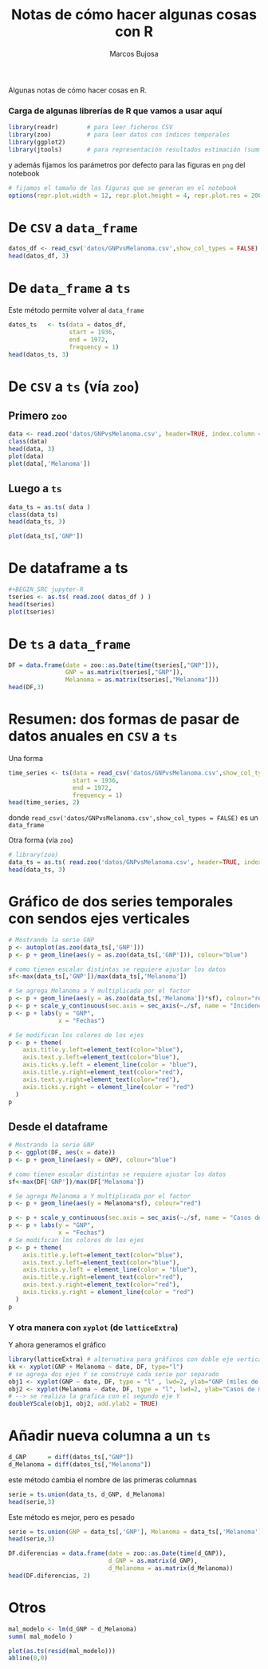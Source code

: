 #+TITLE: Notas de cómo hacer algunas cosas con R
#+author: Marcos Bujosa

#+OPTIONS: toc:nil

# +EXCLUDE_TAGS: pngoutput noexport

#+startup: shrink

#+LATEX_HEADER_EXTRA: \usepackage{lmodern}
#+LATEX_HEADER_EXTRA: \usepackage{tabularx}
#+LATEX_HEADER_EXTRA: \usepackage{booktabs}
# +LATEX_HEADER: \hypersetup{colorlinks=true, linkcolor=blue}

#+LATEX: \maketitle

# M-x jupyter-refresh-kernelspecs

#+OX-IPYNB-LANGUAGE: jupyter-R

#+attr_ipynb: (slideshow . ((slide_type . notes)))
#+BEGIN_SRC emacs-lisp :exports none :results silent
(use-package ox-ipynb
  :load-path (lambda () (expand-file-name "ox-ipynb" scimax-dir)))

(setq org-babel-default-header-args:jupyter-R
      '((:results . "value")
	(:session . "jupyter-R")
	(:kernel . "ir")
	(:pandoc . "t")
	(:exports . "both")
	(:cache .   "no")
	(:noweb . "no")
	(:hlines . "no")
	(:tangle . "no")
	(:eval . "never-export")))

(require 'jupyter-R)
;(require 'jupyter)

(org-babel-do-load-languages 'org-babel-load-languages org-babel-load-languages)

(add-to-list 'org-src-lang-modes '("jupyter-R" . R))
#+END_SRC


#+BEGIN_ABSTRACT
Algunas notas de cómo hacer cosas en R.
#+END_ABSTRACT

***  Carga de algunas librerías de R que vamos a usar aquí
   :PROPERTIES:
   :metadata: (slideshow . ((slide_type . notes)))
   :UNNUMBERED: t 
   :END:

# install.packages(c("readr", "latticeExtra", "tfarima"))
   
#+BEGIN_SRC jupyter-R :results silent :exports code
library(readr)        # para leer ficheros CSV
library(zoo)          # para leer datos con índices temporales
library(ggplot2)
library(jtools)       # para representación resultados estimación (summ)
#+END_SRC
#+attr_ipynb: (slideshow . ((slide_type . notes)))
y además fijamos los parámetros por defecto para las figuras en =png=
del notebook
#+attr_ipynb: (slideshow . ((slide_type . notes)))
#+BEGIN_SRC jupyter-R :results silent :exports code
# fijamos el tamaño de las figuras que se generan en el notebook
options(repr.plot.width = 12, repr.plot.height = 4, repr.plot.res = 200)
#+END_SRC



* De ~CSV~ a ~data_frame~

#+BEGIN_SRC jupyter-R
datos_df <- read_csv('datos/GNPvsMelanoma.csv',show_col_types = FALSE)
head(datos_df, 3)
#+END_SRC

#+RESULTS:
:RESULTS:
| obs   | GNP   | Melanoma |
|-------+-------+----------|
| <dbl> | <dbl> | <dbl>    |
| 1936  | 193.0 | 1.0      |
| 1937  | 203.2 | 0.8      |
| 1938  | 192.9 | 0.8      |
#+caption: A tibble: 3 × 3
:END:

* De ~data_frame~ a ~ts~

Este método permite volver al ~data_frame~

#+BEGIN_SRC jupyter-R
datos_ts   <- ts(data = datos_df,
                 start = 1936,
                 end = 1972,
                 frequency = 1)
head(datos_ts, 3)
#+END_SRC

#+RESULTS:
:RESULTS:
| obs  | GNP   | Melanoma |
|------+-------+----------|
| 1936 | 193.0 | 1.0      |
| 1937 | 203.2 | 0.8      |
| 1938 | 192.9 | 0.8      |
#+caption: A matrix: 3 × 3 of type dbl
:END:


* De ~CSV~ a ~ts~ (vía ~zoo~)
 
** Primero ~zoo~

#+BEGIN_SRC jupyter-R
data <- read.zoo('datos/GNPvsMelanoma.csv', header=TRUE, index.column = 1, sep=",", FUN = as.yearmon)
class(data)
head(data, 3)
plot(data)
plot(data[,'Melanoma'])
#+END_SRC

#+RESULTS:
:RESULTS:
'zoo'
:            GNP Melanoma
: ene 1936 193.0      1.0
: ene 1937 203.2      0.8
: ene 1938 192.9      0.8
#+attr_org: :width 1200 :height 400
[[./.ob-jupyter/830f097ae96cace5d8551bab02d80b0909167ec8.png]]
#+attr_org: :width 1200 :height 400
[[./.ob-jupyter/36ee1e6970faaee38291f3c39058cbbca9d90da2.png]]
:END:

** Luego a ~ts~

#+BEGIN_SRC jupyter-R
data_ts = as.ts( data )
class(data_ts)
head(data_ts, 3)

plot(data_ts[,'GNP'])
#+END_SRC

#+RESULTS:
:RESULTS:
1. 'mts'
2. 'ts'
3. 'matrix'
| GNP   | Melanoma |
|-------+----------|
| 193.0 | 1.0      |
| 203.2 | 0.8      |
| 192.9 | 0.8      |
#+caption: A matrix: 3 × 2 of type dbl
#+attr_org: :width 1200 :height 400
[[./.ob-jupyter/2faba2bd21f48f6ca00f34a3db03dd81b8a2356d.png]]
:END:



* De dataframe a ts


#+BEGIN_SRC jupyter-R
,#+BEGIN_SRC jupyter-R
tseries <- as.ts( read.zoo( datos_df ) )
head(tseries)
plot(tseries)
#+END_SRC

#+RESULTS:
:RESULTS:
| GNP   | Melanoma |
|-------+----------|
| 193.0 | 1.0      |
| 203.2 | 0.8      |
| 192.9 | 0.8      |
| 209.4 | 1.4      |
| 227.2 | 1.2      |
| 263.7 | 1.0      |
#+caption: A matrix: 6 × 2 of type dbl
#+attr_org: :width 1200 :height 400
[[./.ob-jupyter/5754f919bdc2564f8e6d8f8ee0681f5fe000ed0c.png]]
:END:

* De ~ts~ a ~data_frame~

#+BEGIN_SRC jupyter-R
DF = data.frame(date = zoo::as.Date(time(tseries[,"GNP"])),
                GNP = as.matrix(tseries[,"GNP"]),
                Melanoma = as.matrix(tseries[,"Melanoma"]))
head(DF,3)
#+END_SRC

#+RESULTS:
:RESULTS:
|   | date       | GNP   | Melanoma |
|---+------------+-------+----------|
|   | <date>     | <dbl> | <dbl>    |
| 1 | 1936-01-01 | 193.0 | 1.0      |
| 2 | 1937-01-01 | 203.2 | 0.8      |
| 3 | 1938-01-01 | 192.9 | 0.8      |
#+caption: A data.frame: 3 × 3
:END:

* Resumen: dos formas de pasar de datos anuales en ~CSV~ a ~ts~

Una forma
#+BEGIN_SRC jupyter-R
time_series <- ts(data = read_csv('datos/GNPvsMelanoma.csv',show_col_types = FALSE),
                  start = 1936,
                  end = 1972,
                  frequency = 1)
head(time_series, 2)
#+END_SRC

#+RESULTS:
:RESULTS:
|  obs |   GNP | Melanoma |
|------+-------+----------|
| 1936 | 193.0 |      1.0 |
| 1937 | 203.2 |      0.8 |
#+caption: A matrix: 2 × 3 of type dbl
:END:

donde =read_csv('datos/GNPvsMelanoma.csv',show_col_types = FALSE)= es un ~data_frame~


Otra forma (vía ~zoo~)
#+BEGIN_SRC jupyter-R
# library(zoo)
data_ts = as.ts( read.zoo('datos/GNPvsMelanoma.csv', header=TRUE, index.column = 1, sep=",", FUN = as.yearmon) )
head(data_ts, 3)
#+END_SRC

#+RESULTS:
:RESULTS:
| GNP   | Melanoma |
|-------+----------|
| 193.0 | 1.0      |
| 203.2 | 0.8      |
| 192.9 | 0.8      |
#+caption: A matrix: 3 × 2 of type dbl
:END:


* Gráfico de dos series temporales con sendos ejes verticales

#+BEGIN_SRC jupyter-R
# Mostrando la serie GNP
p <- autoplot(as.zoo(data_ts[,'GNP']))
p <- p + geom_line(aes(y = as.zoo(data_ts[,'GNP'])), colour="blue")

# como tienen escalar distintas se requiere ajustar los datos
sf<-max(data_ts[,'GNP'])/max(data_ts[,'Melanoma'])

# Se agrega Melanoma a Y multiplicada por el factor
p <- p + geom_line(aes(y = as.zoo(data_ts[,'Melanoma'])*sf), colour="red")
p <- p + scale_y_continuous(sec.axis = sec_axis(~./sf, name = "Incidencia casos de melanoma"))
p <- p + labs(y = "GNP",
              x = "Fechas")

# Se modifican los colores de los ejes
p <- p + theme(
    axis.title.y.left=element_text(color="blue"),
    axis.text.y.left=element_text(color="blue"),
    axis.ticks.y.left = element_line(color = "blue"),
    axis.title.y.right=element_text(color="red"),
    axis.text.y.right=element_text(color="red"),
    axis.ticks.y.right = element_line(color = "red")
  )
p
#+END_SRC

#+RESULTS:
:RESULTS:
#+attr_org: :width 1200 :height 400
[[./.ob-jupyter/b222b0f9346ec6bd7ee140e2bdaf4c330523f733.png]]
:END:

** Desde el dataframe

#+BEGIN_SRC jupyter-R
# Mostrando la serie GNP
p <- ggplot(DF, aes(x = date))
p <- p + geom_line(aes(y = GNP), colour="blue")

# como tienen escalar distintas se requiere ajustar los datos
sf<-max(DF['GNP'])/max(DF['Melanoma'])

# Se agrega Melanoma a Y multiplicada por el factor
p <- p + geom_line(aes(y = Melanoma*sf), colour="red")

p <- p + scale_y_continuous(sec.axis = sec_axis(~./sf, name = "Casos de melanoma"))
p <- p + labs(y = "GNP",
              x = "Fechas")
# Se modifican los colores de los ejes
p <- p + theme(
    axis.title.y.left=element_text(color="blue"),
    axis.text.y.left=element_text(color="blue"),
    axis.ticks.y.left = element_line(color = "blue"),
    axis.title.y.right=element_text(color="red"),
    axis.text.y.right=element_text(color="red"),
    axis.ticks.y.right = element_line(color = "red")
  )
p
#+END_SRC

#+RESULTS:
:RESULTS:
#+attr_org: :width 1200 :height 400
[[./.ob-jupyter/3be9906e34c3328f6897efbef175c3ed5e0e683b.png]]
:END:


*** Y otra manera con ~xyplot~ (de =latticeExtra=)

Y ahora generamos el gráfico
#+BEGIN_SRC jupyter-R
library(latticeExtra) # alternativa para gráficos con doble eje vertical (doubleYScale)
kk <- xyplot(GNP + Melanoma ~ date, DF, type="l")
# se agrega dos ejes Y se construye cada serie por separado
obj1 <- xyplot(GNP ~ date, DF, type = "l" , lwd=2, ylab="GNP (miles de millones de $)",  xlab="Years")
obj2 <- xyplot(Melanoma ~ date, DF, type = "l", lwd=2, ylab="Casos de melanoma")
# --> se realiza la grafica con el segundo eje Y
doubleYScale(obj1, obj2, add.ylab2 = TRUE)
#+END_SRC

#+RESULTS:
:RESULTS:
#+attr_org: :width 1200 :height 400
[[./.ob-jupyter/33e057f85f65c733c486361f74b08bc1e8d2c473.png]]
:END:




* Añadir nueva columna a un ~ts~


#+BEGIN_SRC jupyter-R
d_GNP      = diff(datos_ts[,"GNP"])
d_Melanoma = diff(datos_ts[,"Melanoma"])
#+END_SRC

#+RESULTS:
: 5f061e65-c149-4dee-bc7d-a5338e092fb4

este método cambia el nombre de las primeras columnas

#+BEGIN_SRC jupyter-R
serie = ts.union(data_ts, d_GNP, d_Melanoma)
head(serie,3)
#+END_SRC

#+RESULTS:
: 76659920-41c9-4bd6-a654-09e26c8b2a20

Este método es mejor, pero es pesado
#+BEGIN_SRC jupyter-R
serie = ts.union(GNP = data_ts[,'GNP'], Melanoma = data_ts[,'Melanoma'], d_GNP, d_Melanoma)
head(serie,3)
#+END_SRC

#+RESULTS:
: db11562d-7198-478f-953f-40fdfaf12282

#+BEGIN_SRC jupyter-R
DF.diferencias = data.frame(date = zoo::as.Date(time(d_GNP)),
                            d_GNP = as.matrix(d_GNP),
                            d_Melanoma = as.matrix(d_Melanoma))
head(DF.diferencias, 2)
#+END_SRC

#+RESULTS:
: cd42271e-0f3a-4cd9-a1c4-1cdf0b4cb9c9


* Otros

#+BEGIN_SRC jupyter-R
mal_modelo <- lm(d_GNP ~ d_Melanoma)
summ( mal_modelo )
#+END_SRC

#+RESULTS:
: 1ceafe33-19a8-41f8-885a-cec3987c19fa

#+BEGIN_SRC jupyter-R
plot(as.ts(resid(mal_modelo))) 
abline(0,0) 
#+END_SRC

#+RESULTS:
: 9fb7d7f2-2948-46c7-8240-ca2e9384cc2d

